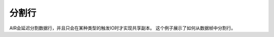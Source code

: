 分割行
------------

AIR会延迟分割数据行，并且只会在某种类型的触发IO时才实现共享副本。 这个例子展示了如何从数据帧中分割行。

.. tabs::
   .. code-tab:: r R
   
        library(h2o)
        h2o.init()
        path <- "http://h2o-public-test-data.s3.amazonaws.com/smalldata/iris/iris_wheader.csv"
        df <- h2o.importFile(path)

        # Slice 1 row by index. 
        c1 <- df[15,]
        print(c1)
          sepal_len sepal_wid petal_len petal_wid       class
        1       5.8         4       1.2       0.2 Iris-setosa

        [1 row x 5 columns] 

        # Slice a range of rows.
        c1_1 <- df[25:49,]
        print(c1_1)
          sepal_len sepal_wid petal_len petal_wid       class
        1       4.8       3.4       1.9       0.2 Iris-setosa
        2       5.0       3.0       1.6       0.2 Iris-setosa
        3       5.0       3.4       1.6       0.4 Iris-setosa
        4       5.2       3.5       1.5       0.2 Iris-setosa
        5       5.2       3.4       1.4       0.2 Iris-setosa
        6       4.7       3.2       1.6       0.2 Iris-setosa

        [25 rows x 5 columns] 

        # Slice using a boolean mask. The output dataset will include rows with a sepal length less than 4.6.
        mask <- df[,"sepal_len"] < 4.6
        cols <- df[mask,]
        print(cols)
          sepal_len sepal_wid petal_len petal_wid       class
        1       4.4       2.9       1.4       0.2 Iris-setosa
        2       4.3       3.0       1.1       0.1 Iris-setosa
        3       4.4       3.0       1.3       0.2 Iris-setosa
        4       4.5       2.3       1.3       0.3 Iris-setosa
        5       4.4       3.2       1.3       0.2 Iris-setosa

        [5 rows x 5 columns] 

        # Filter out rows that contain missing values in a column. Note the use of '!' to perform a logical not.
        mask <- is.na(df[,"sepal_len"])
        cols <- df[!mask,]
        print(cols)
          sepal_len sepal_wid petal_len petal_wid       class
        1       5.1       3.5       1.4       0.2 Iris-setosa
        2       4.9       3.0       1.4       0.2 Iris-setosa
        3       4.7       3.2       1.3       0.2 Iris-setosa
        4       4.6       3.1       1.5       0.2 Iris-setosa
        5       5.0       3.6       1.4       0.2 Iris-setosa
        6       5.4       3.9       1.7       0.4 Iris-setosa

        [150 rows x 5 columns] 

   .. code-tab:: python

        import h2o
        h2o.init()

        # Import the iris with headers dataset
        path = "http://h2o-public-test-data.s3.amazonaws.com/smalldata/iris/iris_wheader.csv"
        df = h2o.import_file(path=path)

        # Slice 1 row by index
        c1 = df[15,:]
        c1.describe

        # Slice a range of rows
        c1_1 = df[range(25,50,1),:]
        c1_1.describe

        # Slice using a boolean mask. The output dataset will include rows with a sepal length
        # less than 4.6.
        mask = df["sepal_len"] < 4.6
        cols = df[mask,:]
        cols.describe

        # Filter out rows that contain missing values in a column. Note the use of '~' to 
        # perform a logical not.
        mask = df["sepal_len"].isna()
        cols = df[~mask,:]
        cols.describe
         sepal_len   sepal_wid   petal_len    petal_wid  clas
        ----------  ----------  ----------  -----------  -----------
               5.1         3.5         1.4          0.2  Iris-setosa
               4.9         3           1.4          0.2  Iris-setosa
               4.7         3.2         1.3          0.2  Iris-setosa
               4.6         3.1         1.5          0.2  Iris-setosa
               5           3.6         1.4          0.2  Iris-setosa
               5.4         3.9         1.7          0.4  Iris-setosa
               4.6         3.4         1.4          0.3  Iris-setosa
               5           3.4         1.5          0.2  Iris-setosa
               4.4         2.9         1.4          0.2  Iris-setosa
               4.9         3.1         1.5          0.1  Iris-setosa



        [150 rows x 3 columns]


